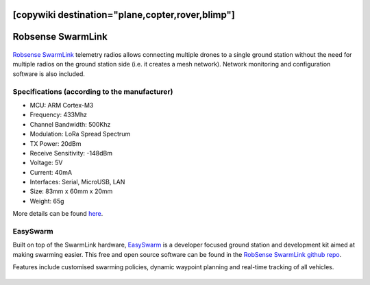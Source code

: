 .. _common-telemetry-robsense-swarmlink:
[copywiki destination="plane,copter,rover,blimp"]
==================
Robsense SwarmLink
==================

  .. image:: ../../../images/telemetry-robsense-swarmlink.png
	 :target: ../_images/telemetry-robsense-swarmlink.png

`Robsense SwarmLink <https://home.robsense.com/?page_id=862&lang=en>`__ telemetry radios allows connecting multiple drones to a single ground station without the need for multiple radios on the ground station side (i.e. it creates a mesh network).  Network monitoring and configuration software is also included.

Specifications (according to the manufacturer)
----------------------------------------------

- MCU: ARM Cortex-M3
- Frequency: 433Mhz
- Channel Bandwidth: 500Khz
- Modulation: LoRa Spread Spectrum
- TX Power: 20dBm
- Receive Sensitivity: -148dBm
- Voltage: 5V
- Current: 40mA
- Interfaces: Serial, MicroUSB, LAN
- Size: 83mm x 60mm x 20mm
- Weight: 65g

More details can be found `here <https://home.robsense.com/?page_id=862&lang=en#>`__.

EasySwarm
---------

Built on top of the SwarmLink hardware, `EasySwarm <https://guide.robsense.com/chapter3-1/communication/easyswarm.html>`__ is a developer focused ground station and development kit aimed at making swarming easier.  This free and open source software can be found in the `RobSense SwarmLink github repo <https://github.com/RobSenseTech/SwarmLink>`__.

Features include customised swarming policies, dynamic waypoint planning and real-time tracking of all vehicles.

  .. image:: ../../../images/telemetry-robsense-easyswarm-gcs.png
	 :target: ../_images/telemetry-robsense-easyswarm-gcs.png 

..  youtube:: 2qy5eZDyAp4
    :width: 100%
